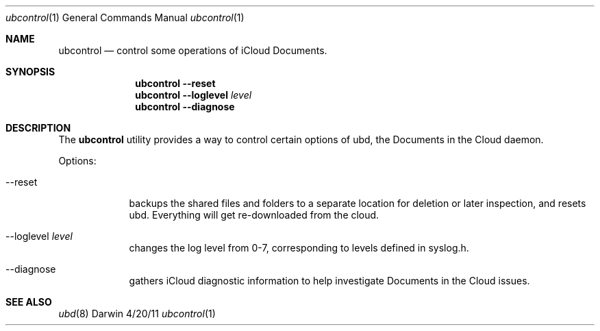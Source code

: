 .\"Modified from man(1) of FreeBSD, the NetBSD mdoc.template, and mdoc.samples.
.Dd 4/20/11               \" DATE 
.Dt ubcontrol 1       
.Os Darwin
.Sh NAME                 \" Section Header - required - don't modify 
.Nm ubcontrol
.Nd control some operations of iCloud Documents.
.Sh SYNOPSIS             \" Section Header - required - don't modify
.Nm
.Fl -reset
.Nm
.Fl -loglevel Ar level
.Nm
.Fl -diagnose
.Sh DESCRIPTION          \" Section Header - required - don't modify
The
.Nm
utility provides a way to control certain options of ubd, the Documents in the
Cloud daemon.
.Pp                     
Options:
.Bl -tag -width -indent   
.It --reset 
backups the shared files and folders to a separate location for deletion or
later inspection, and resets ubd. Everything will get re-downloaded from the cloud.
.It --loglevel Ar level
changes the log level from 0-7, corresponding to levels defined in syslog.h.
.It --diagnose
gathers iCloud diagnostic information to help investigate Documents in the Cloud
issues.
.El                     
.Pp
.Sh SEE ALSO 
.Xr ubd 8
